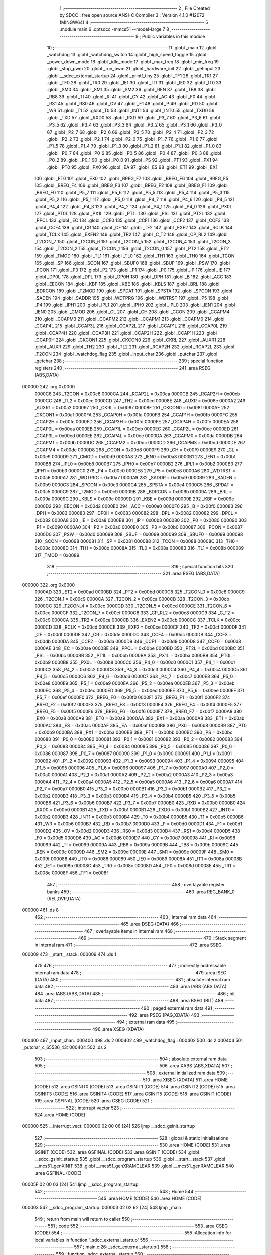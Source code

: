                                       1 ;--------------------------------------------------------
                                      2 ; File Created by SDCC : free open source ANSI-C Compiler
                                      3 ; Version 4.1.0 #12072 (MINGW64)
                                      4 ;--------------------------------------------------------
                                      5 	.module main
                                      6 	.optsdcc -mmcs51 --model-large
                                      7 	
                                      8 ;--------------------------------------------------------
                                      9 ; Public variables in this module
                                     10 ;--------------------------------------------------------
                                     11 	.globl _main
                                     12 	.globl _watchdog
                                     13 	.globl _watchdog_switch
                                     14 	.globl _high_speed_toggle
                                     15 	.globl _power_down_mode
                                     16 	.globl _idle_mode
                                     17 	.globl _max_freq
                                     18 	.globl _min_freq
                                     19 	.globl _stop_pwm
                                     20 	.globl _run_pwm
                                     21 	.globl _hardware_init
                                     22 	.globl _getinput
                                     23 	.globl __sdcc_external_startup
                                     24 	.globl _printf_tiny
                                     25 	.globl _TF1
                                     26 	.globl _TR1
                                     27 	.globl _TF0
                                     28 	.globl _TR0
                                     29 	.globl _IE1
                                     30 	.globl _IT1
                                     31 	.globl _IE0
                                     32 	.globl _IT0
                                     33 	.globl _SM0
                                     34 	.globl _SM1
                                     35 	.globl _SM2
                                     36 	.globl _REN
                                     37 	.globl _TB8
                                     38 	.globl _RB8
                                     39 	.globl _TI
                                     40 	.globl _RI
                                     41 	.globl _CY
                                     42 	.globl _AC
                                     43 	.globl _F0
                                     44 	.globl _RS1
                                     45 	.globl _RS0
                                     46 	.globl _OV
                                     47 	.globl _F1
                                     48 	.globl _P
                                     49 	.globl _RD
                                     50 	.globl _WR
                                     51 	.globl _T1
                                     52 	.globl _T0
                                     53 	.globl _INT1
                                     54 	.globl _INT0
                                     55 	.globl _TXD0
                                     56 	.globl _TXD
                                     57 	.globl _RXD0
                                     58 	.globl _RXD
                                     59 	.globl _P3_7
                                     60 	.globl _P3_6
                                     61 	.globl _P3_5
                                     62 	.globl _P3_4
                                     63 	.globl _P3_3
                                     64 	.globl _P3_2
                                     65 	.globl _P3_1
                                     66 	.globl _P3_0
                                     67 	.globl _P2_7
                                     68 	.globl _P2_6
                                     69 	.globl _P2_5
                                     70 	.globl _P2_4
                                     71 	.globl _P2_3
                                     72 	.globl _P2_2
                                     73 	.globl _P2_1
                                     74 	.globl _P2_0
                                     75 	.globl _P1_7
                                     76 	.globl _P1_6
                                     77 	.globl _P1_5
                                     78 	.globl _P1_4
                                     79 	.globl _P1_3
                                     80 	.globl _P1_2
                                     81 	.globl _P1_1
                                     82 	.globl _P1_0
                                     83 	.globl _P0_7
                                     84 	.globl _P0_6
                                     85 	.globl _P0_5
                                     86 	.globl _P0_4
                                     87 	.globl _P0_3
                                     88 	.globl _P0_2
                                     89 	.globl _P0_1
                                     90 	.globl _P0_0
                                     91 	.globl _PS
                                     92 	.globl _PT1
                                     93 	.globl _PX1
                                     94 	.globl _PT0
                                     95 	.globl _PX0
                                     96 	.globl _EA
                                     97 	.globl _ES
                                     98 	.globl _ET1
                                     99 	.globl _EX1
                                    100 	.globl _ET0
                                    101 	.globl _EX0
                                    102 	.globl _BREG_F7
                                    103 	.globl _BREG_F6
                                    104 	.globl _BREG_F5
                                    105 	.globl _BREG_F4
                                    106 	.globl _BREG_F3
                                    107 	.globl _BREG_F2
                                    108 	.globl _BREG_F1
                                    109 	.globl _BREG_F0
                                    110 	.globl _P5_7
                                    111 	.globl _P5_6
                                    112 	.globl _P5_5
                                    113 	.globl _P5_4
                                    114 	.globl _P5_3
                                    115 	.globl _P5_2
                                    116 	.globl _P5_1
                                    117 	.globl _P5_0
                                    118 	.globl _P4_7
                                    119 	.globl _P4_6
                                    120 	.globl _P4_5
                                    121 	.globl _P4_4
                                    122 	.globl _P4_3
                                    123 	.globl _P4_2
                                    124 	.globl _P4_1
                                    125 	.globl _P4_0
                                    126 	.globl _PX0L
                                    127 	.globl _PT0L
                                    128 	.globl _PX1L
                                    129 	.globl _PT1L
                                    130 	.globl _PSL
                                    131 	.globl _PT2L
                                    132 	.globl _PPCL
                                    133 	.globl _EC
                                    134 	.globl _CCF0
                                    135 	.globl _CCF1
                                    136 	.globl _CCF2
                                    137 	.globl _CCF3
                                    138 	.globl _CCF4
                                    139 	.globl _CR
                                    140 	.globl _CF
                                    141 	.globl _TF2
                                    142 	.globl _EXF2
                                    143 	.globl _RCLK
                                    144 	.globl _TCLK
                                    145 	.globl _EXEN2
                                    146 	.globl _TR2
                                    147 	.globl _C_T2
                                    148 	.globl _CP_RL2
                                    149 	.globl _T2CON_7
                                    150 	.globl _T2CON_6
                                    151 	.globl _T2CON_5
                                    152 	.globl _T2CON_4
                                    153 	.globl _T2CON_3
                                    154 	.globl _T2CON_2
                                    155 	.globl _T2CON_1
                                    156 	.globl _T2CON_0
                                    157 	.globl _PT2
                                    158 	.globl _ET2
                                    159 	.globl _TMOD
                                    160 	.globl _TL1
                                    161 	.globl _TL0
                                    162 	.globl _TH1
                                    163 	.globl _TH0
                                    164 	.globl _TCON
                                    165 	.globl _SP
                                    166 	.globl _SCON
                                    167 	.globl _SBUF0
                                    168 	.globl _SBUF
                                    169 	.globl _PSW
                                    170 	.globl _PCON
                                    171 	.globl _P3
                                    172 	.globl _P2
                                    173 	.globl _P1
                                    174 	.globl _P0
                                    175 	.globl _IP
                                    176 	.globl _IE
                                    177 	.globl _DP0L
                                    178 	.globl _DPL
                                    179 	.globl _DP0H
                                    180 	.globl _DPH
                                    181 	.globl _B
                                    182 	.globl _ACC
                                    183 	.globl _EECON
                                    184 	.globl _KBF
                                    185 	.globl _KBE
                                    186 	.globl _KBLS
                                    187 	.globl _BRL
                                    188 	.globl _BDRCON
                                    189 	.globl _T2MOD
                                    190 	.globl _SPDAT
                                    191 	.globl _SPSTA
                                    192 	.globl _SPCON
                                    193 	.globl _SADEN
                                    194 	.globl _SADDR
                                    195 	.globl _WDTPRG
                                    196 	.globl _WDTRST
                                    197 	.globl _P5
                                    198 	.globl _P4
                                    199 	.globl _IPH1
                                    200 	.globl _IPL1
                                    201 	.globl _IPH0
                                    202 	.globl _IPL0
                                    203 	.globl _IEN1
                                    204 	.globl _IEN0
                                    205 	.globl _CMOD
                                    206 	.globl _CL
                                    207 	.globl _CH
                                    208 	.globl _CCON
                                    209 	.globl _CCAPM4
                                    210 	.globl _CCAPM3
                                    211 	.globl _CCAPM2
                                    212 	.globl _CCAPM1
                                    213 	.globl _CCAPM0
                                    214 	.globl _CCAP4L
                                    215 	.globl _CCAP3L
                                    216 	.globl _CCAP2L
                                    217 	.globl _CCAP1L
                                    218 	.globl _CCAP0L
                                    219 	.globl _CCAP4H
                                    220 	.globl _CCAP3H
                                    221 	.globl _CCAP2H
                                    222 	.globl _CCAP1H
                                    223 	.globl _CCAP0H
                                    224 	.globl _CKCON1
                                    225 	.globl _CKCON0
                                    226 	.globl _CKRL
                                    227 	.globl _AUXR1
                                    228 	.globl _AUXR
                                    229 	.globl _TH2
                                    230 	.globl _TL2
                                    231 	.globl _RCAP2H
                                    232 	.globl _RCAP2L
                                    233 	.globl _T2CON
                                    234 	.globl _watchdog_flag
                                    235 	.globl _input_char
                                    236 	.globl _putchar
                                    237 	.globl _getchar
                                    238 ;--------------------------------------------------------
                                    239 ; special function registers
                                    240 ;--------------------------------------------------------
                                    241 	.area RSEG    (ABS,DATA)
      000000                        242 	.org 0x0000
                           0000C8   243 _T2CON	=	0x00c8
                           0000CA   244 _RCAP2L	=	0x00ca
                           0000CB   245 _RCAP2H	=	0x00cb
                           0000CC   246 _TL2	=	0x00cc
                           0000CD   247 _TH2	=	0x00cd
                           00008E   248 _AUXR	=	0x008e
                           0000A2   249 _AUXR1	=	0x00a2
                           000097   250 _CKRL	=	0x0097
                           00008F   251 _CKCON0	=	0x008f
                           0000AF   252 _CKCON1	=	0x00af
                           0000FA   253 _CCAP0H	=	0x00fa
                           0000FB   254 _CCAP1H	=	0x00fb
                           0000FC   255 _CCAP2H	=	0x00fc
                           0000FD   256 _CCAP3H	=	0x00fd
                           0000FE   257 _CCAP4H	=	0x00fe
                           0000EA   258 _CCAP0L	=	0x00ea
                           0000EB   259 _CCAP1L	=	0x00eb
                           0000EC   260 _CCAP2L	=	0x00ec
                           0000ED   261 _CCAP3L	=	0x00ed
                           0000EE   262 _CCAP4L	=	0x00ee
                           0000DA   263 _CCAPM0	=	0x00da
                           0000DB   264 _CCAPM1	=	0x00db
                           0000DC   265 _CCAPM2	=	0x00dc
                           0000DD   266 _CCAPM3	=	0x00dd
                           0000DE   267 _CCAPM4	=	0x00de
                           0000D8   268 _CCON	=	0x00d8
                           0000F9   269 _CH	=	0x00f9
                           0000E9   270 _CL	=	0x00e9
                           0000D9   271 _CMOD	=	0x00d9
                           0000A8   272 _IEN0	=	0x00a8
                           0000B1   273 _IEN1	=	0x00b1
                           0000B8   274 _IPL0	=	0x00b8
                           0000B7   275 _IPH0	=	0x00b7
                           0000B2   276 _IPL1	=	0x00b2
                           0000B3   277 _IPH1	=	0x00b3
                           0000C0   278 _P4	=	0x00c0
                           0000E8   279 _P5	=	0x00e8
                           0000A6   280 _WDTRST	=	0x00a6
                           0000A7   281 _WDTPRG	=	0x00a7
                           0000A9   282 _SADDR	=	0x00a9
                           0000B9   283 _SADEN	=	0x00b9
                           0000C3   284 _SPCON	=	0x00c3
                           0000C4   285 _SPSTA	=	0x00c4
                           0000C5   286 _SPDAT	=	0x00c5
                           0000C9   287 _T2MOD	=	0x00c9
                           00009B   288 _BDRCON	=	0x009b
                           00009A   289 _BRL	=	0x009a
                           00009C   290 _KBLS	=	0x009c
                           00009D   291 _KBE	=	0x009d
                           00009E   292 _KBF	=	0x009e
                           0000D2   293 _EECON	=	0x00d2
                           0000E0   294 _ACC	=	0x00e0
                           0000F0   295 _B	=	0x00f0
                           000083   296 _DPH	=	0x0083
                           000083   297 _DP0H	=	0x0083
                           000082   298 _DPL	=	0x0082
                           000082   299 _DP0L	=	0x0082
                           0000A8   300 _IE	=	0x00a8
                           0000B8   301 _IP	=	0x00b8
                           000080   302 _P0	=	0x0080
                           000090   303 _P1	=	0x0090
                           0000A0   304 _P2	=	0x00a0
                           0000B0   305 _P3	=	0x00b0
                           000087   306 _PCON	=	0x0087
                           0000D0   307 _PSW	=	0x00d0
                           000099   308 _SBUF	=	0x0099
                           000099   309 _SBUF0	=	0x0099
                           000098   310 _SCON	=	0x0098
                           000081   311 _SP	=	0x0081
                           000088   312 _TCON	=	0x0088
                           00008C   313 _TH0	=	0x008c
                           00008D   314 _TH1	=	0x008d
                           00008A   315 _TL0	=	0x008a
                           00008B   316 _TL1	=	0x008b
                           000089   317 _TMOD	=	0x0089
                                    318 ;--------------------------------------------------------
                                    319 ; special function bits
                                    320 ;--------------------------------------------------------
                                    321 	.area RSEG    (ABS,DATA)
      000000                        322 	.org 0x0000
                           0000AD   323 _ET2	=	0x00ad
                           0000BD   324 _PT2	=	0x00bd
                           0000C8   325 _T2CON_0	=	0x00c8
                           0000C9   326 _T2CON_1	=	0x00c9
                           0000CA   327 _T2CON_2	=	0x00ca
                           0000CB   328 _T2CON_3	=	0x00cb
                           0000CC   329 _T2CON_4	=	0x00cc
                           0000CD   330 _T2CON_5	=	0x00cd
                           0000CE   331 _T2CON_6	=	0x00ce
                           0000CF   332 _T2CON_7	=	0x00cf
                           0000C8   333 _CP_RL2	=	0x00c8
                           0000C9   334 _C_T2	=	0x00c9
                           0000CA   335 _TR2	=	0x00ca
                           0000CB   336 _EXEN2	=	0x00cb
                           0000CC   337 _TCLK	=	0x00cc
                           0000CD   338 _RCLK	=	0x00cd
                           0000CE   339 _EXF2	=	0x00ce
                           0000CF   340 _TF2	=	0x00cf
                           0000DF   341 _CF	=	0x00df
                           0000DE   342 _CR	=	0x00de
                           0000DC   343 _CCF4	=	0x00dc
                           0000DB   344 _CCF3	=	0x00db
                           0000DA   345 _CCF2	=	0x00da
                           0000D9   346 _CCF1	=	0x00d9
                           0000D8   347 _CCF0	=	0x00d8
                           0000AE   348 _EC	=	0x00ae
                           0000BE   349 _PPCL	=	0x00be
                           0000BD   350 _PT2L	=	0x00bd
                           0000BC   351 _PSL	=	0x00bc
                           0000BB   352 _PT1L	=	0x00bb
                           0000BA   353 _PX1L	=	0x00ba
                           0000B9   354 _PT0L	=	0x00b9
                           0000B8   355 _PX0L	=	0x00b8
                           0000C0   356 _P4_0	=	0x00c0
                           0000C1   357 _P4_1	=	0x00c1
                           0000C2   358 _P4_2	=	0x00c2
                           0000C3   359 _P4_3	=	0x00c3
                           0000C4   360 _P4_4	=	0x00c4
                           0000C5   361 _P4_5	=	0x00c5
                           0000C6   362 _P4_6	=	0x00c6
                           0000C7   363 _P4_7	=	0x00c7
                           0000E8   364 _P5_0	=	0x00e8
                           0000E9   365 _P5_1	=	0x00e9
                           0000EA   366 _P5_2	=	0x00ea
                           0000EB   367 _P5_3	=	0x00eb
                           0000EC   368 _P5_4	=	0x00ec
                           0000ED   369 _P5_5	=	0x00ed
                           0000EE   370 _P5_6	=	0x00ee
                           0000EF   371 _P5_7	=	0x00ef
                           0000F0   372 _BREG_F0	=	0x00f0
                           0000F1   373 _BREG_F1	=	0x00f1
                           0000F2   374 _BREG_F2	=	0x00f2
                           0000F3   375 _BREG_F3	=	0x00f3
                           0000F4   376 _BREG_F4	=	0x00f4
                           0000F5   377 _BREG_F5	=	0x00f5
                           0000F6   378 _BREG_F6	=	0x00f6
                           0000F7   379 _BREG_F7	=	0x00f7
                           0000A8   380 _EX0	=	0x00a8
                           0000A9   381 _ET0	=	0x00a9
                           0000AA   382 _EX1	=	0x00aa
                           0000AB   383 _ET1	=	0x00ab
                           0000AC   384 _ES	=	0x00ac
                           0000AF   385 _EA	=	0x00af
                           0000B8   386 _PX0	=	0x00b8
                           0000B9   387 _PT0	=	0x00b9
                           0000BA   388 _PX1	=	0x00ba
                           0000BB   389 _PT1	=	0x00bb
                           0000BC   390 _PS	=	0x00bc
                           000080   391 _P0_0	=	0x0080
                           000081   392 _P0_1	=	0x0081
                           000082   393 _P0_2	=	0x0082
                           000083   394 _P0_3	=	0x0083
                           000084   395 _P0_4	=	0x0084
                           000085   396 _P0_5	=	0x0085
                           000086   397 _P0_6	=	0x0086
                           000087   398 _P0_7	=	0x0087
                           000090   399 _P1_0	=	0x0090
                           000091   400 _P1_1	=	0x0091
                           000092   401 _P1_2	=	0x0092
                           000093   402 _P1_3	=	0x0093
                           000094   403 _P1_4	=	0x0094
                           000095   404 _P1_5	=	0x0095
                           000096   405 _P1_6	=	0x0096
                           000097   406 _P1_7	=	0x0097
                           0000A0   407 _P2_0	=	0x00a0
                           0000A1   408 _P2_1	=	0x00a1
                           0000A2   409 _P2_2	=	0x00a2
                           0000A3   410 _P2_3	=	0x00a3
                           0000A4   411 _P2_4	=	0x00a4
                           0000A5   412 _P2_5	=	0x00a5
                           0000A6   413 _P2_6	=	0x00a6
                           0000A7   414 _P2_7	=	0x00a7
                           0000B0   415 _P3_0	=	0x00b0
                           0000B1   416 _P3_1	=	0x00b1
                           0000B2   417 _P3_2	=	0x00b2
                           0000B3   418 _P3_3	=	0x00b3
                           0000B4   419 _P3_4	=	0x00b4
                           0000B5   420 _P3_5	=	0x00b5
                           0000B6   421 _P3_6	=	0x00b6
                           0000B7   422 _P3_7	=	0x00b7
                           0000B0   423 _RXD	=	0x00b0
                           0000B0   424 _RXD0	=	0x00b0
                           0000B1   425 _TXD	=	0x00b1
                           0000B1   426 _TXD0	=	0x00b1
                           0000B2   427 _INT0	=	0x00b2
                           0000B3   428 _INT1	=	0x00b3
                           0000B4   429 _T0	=	0x00b4
                           0000B5   430 _T1	=	0x00b5
                           0000B6   431 _WR	=	0x00b6
                           0000B7   432 _RD	=	0x00b7
                           0000D0   433 _P	=	0x00d0
                           0000D1   434 _F1	=	0x00d1
                           0000D2   435 _OV	=	0x00d2
                           0000D3   436 _RS0	=	0x00d3
                           0000D4   437 _RS1	=	0x00d4
                           0000D5   438 _F0	=	0x00d5
                           0000D6   439 _AC	=	0x00d6
                           0000D7   440 _CY	=	0x00d7
                           000098   441 _RI	=	0x0098
                           000099   442 _TI	=	0x0099
                           00009A   443 _RB8	=	0x009a
                           00009B   444 _TB8	=	0x009b
                           00009C   445 _REN	=	0x009c
                           00009D   446 _SM2	=	0x009d
                           00009E   447 _SM1	=	0x009e
                           00009F   448 _SM0	=	0x009f
                           000088   449 _IT0	=	0x0088
                           000089   450 _IE0	=	0x0089
                           00008A   451 _IT1	=	0x008a
                           00008B   452 _IE1	=	0x008b
                           00008C   453 _TR0	=	0x008c
                           00008D   454 _TF0	=	0x008d
                           00008E   455 _TR1	=	0x008e
                           00008F   456 _TF1	=	0x008f
                                    457 ;--------------------------------------------------------
                                    458 ; overlayable register banks
                                    459 ;--------------------------------------------------------
                                    460 	.area REG_BANK_0	(REL,OVR,DATA)
      000000                        461 	.ds 8
                                    462 ;--------------------------------------------------------
                                    463 ; internal ram data
                                    464 ;--------------------------------------------------------
                                    465 	.area DSEG    (DATA)
                                    466 ;--------------------------------------------------------
                                    467 ; overlayable items in internal ram 
                                    468 ;--------------------------------------------------------
                                    469 ;--------------------------------------------------------
                                    470 ; Stack segment in internal ram 
                                    471 ;--------------------------------------------------------
                                    472 	.area	SSEG
      000009                        473 __start__stack:
      000009                        474 	.ds	1
                                    475 
                                    476 ;--------------------------------------------------------
                                    477 ; indirectly addressable internal ram data
                                    478 ;--------------------------------------------------------
                                    479 	.area ISEG    (DATA)
                                    480 ;--------------------------------------------------------
                                    481 ; absolute internal ram data
                                    482 ;--------------------------------------------------------
                                    483 	.area IABS    (ABS,DATA)
                                    484 	.area IABS    (ABS,DATA)
                                    485 ;--------------------------------------------------------
                                    486 ; bit data
                                    487 ;--------------------------------------------------------
                                    488 	.area BSEG    (BIT)
                                    489 ;--------------------------------------------------------
                                    490 ; paged external ram data
                                    491 ;--------------------------------------------------------
                                    492 	.area PSEG    (PAG,XDATA)
                                    493 ;--------------------------------------------------------
                                    494 ; external ram data
                                    495 ;--------------------------------------------------------
                                    496 	.area XSEG    (XDATA)
      000400                        497 _input_char::
      000400                        498 	.ds 2
      000402                        499 _watchdog_flag::
      000402                        500 	.ds 2
      000404                        501 _putchar_c_65536_43:
      000404                        502 	.ds 2
                                    503 ;--------------------------------------------------------
                                    504 ; absolute external ram data
                                    505 ;--------------------------------------------------------
                                    506 	.area XABS    (ABS,XDATA)
                                    507 ;--------------------------------------------------------
                                    508 ; external initialized ram data
                                    509 ;--------------------------------------------------------
                                    510 	.area XISEG   (XDATA)
                                    511 	.area HOME    (CODE)
                                    512 	.area GSINIT0 (CODE)
                                    513 	.area GSINIT1 (CODE)
                                    514 	.area GSINIT2 (CODE)
                                    515 	.area GSINIT3 (CODE)
                                    516 	.area GSINIT4 (CODE)
                                    517 	.area GSINIT5 (CODE)
                                    518 	.area GSINIT  (CODE)
                                    519 	.area GSFINAL (CODE)
                                    520 	.area CSEG    (CODE)
                                    521 ;--------------------------------------------------------
                                    522 ; interrupt vector 
                                    523 ;--------------------------------------------------------
                                    524 	.area HOME    (CODE)
      000000                        525 __interrupt_vect:
      000000 02 00 06         [24]  526 	ljmp	__sdcc_gsinit_startup
                                    527 ;--------------------------------------------------------
                                    528 ; global & static initialisations
                                    529 ;--------------------------------------------------------
                                    530 	.area HOME    (CODE)
                                    531 	.area GSINIT  (CODE)
                                    532 	.area GSFINAL (CODE)
                                    533 	.area GSINIT  (CODE)
                                    534 	.globl __sdcc_gsinit_startup
                                    535 	.globl __sdcc_program_startup
                                    536 	.globl __start__stack
                                    537 	.globl __mcs51_genXINIT
                                    538 	.globl __mcs51_genXRAMCLEAR
                                    539 	.globl __mcs51_genRAMCLEAR
                                    540 	.area GSFINAL (CODE)
      00005F 02 00 03         [24]  541 	ljmp	__sdcc_program_startup
                                    542 ;--------------------------------------------------------
                                    543 ; Home
                                    544 ;--------------------------------------------------------
                                    545 	.area HOME    (CODE)
                                    546 	.area HOME    (CODE)
      000003                        547 __sdcc_program_startup:
      000003 02 02 62         [24]  548 	ljmp	_main
                                    549 ;	return from main will return to caller
                                    550 ;--------------------------------------------------------
                                    551 ; code
                                    552 ;--------------------------------------------------------
                                    553 	.area CSEG    (CODE)
                                    554 ;------------------------------------------------------------
                                    555 ;Allocation info for local variables in function '_sdcc_external_startup'
                                    556 ;------------------------------------------------------------
                                    557 ;	main.c:26: _sdcc_external_startup()
                                    558 ;	-----------------------------------------
                                    559 ;	 function _sdcc_external_startup
                                    560 ;	-----------------------------------------
      000062                        561 __sdcc_external_startup:
                           000007   562 	ar7 = 0x07
                           000006   563 	ar6 = 0x06
                           000005   564 	ar5 = 0x05
                           000004   565 	ar4 = 0x04
                           000003   566 	ar3 = 0x03
                           000002   567 	ar2 = 0x02
                           000001   568 	ar1 = 0x01
                           000000   569 	ar0 = 0x00
                                    570 ;	main.c:28: AUXR |= 0x0C;
      000062 43 8E 0C         [24]  571 	orl	_AUXR,#0x0c
                                    572 ;	main.c:29: return 0;
      000065 90 00 00         [24]  573 	mov	dptr,#0x0000
                                    574 ;	main.c:30: }
      000068 22               [24]  575 	ret
                                    576 ;------------------------------------------------------------
                                    577 ;Allocation info for local variables in function 'putchar'
                                    578 ;------------------------------------------------------------
                                    579 ;c                         Allocated with name '_putchar_c_65536_43'
                                    580 ;------------------------------------------------------------
                                    581 ;	main.c:34: int putchar (int c)
                                    582 ;	-----------------------------------------
                                    583 ;	 function putchar
                                    584 ;	-----------------------------------------
      000069                        585 _putchar:
      000069 AF 83            [24]  586 	mov	r7,dph
      00006B E5 82            [12]  587 	mov	a,dpl
      00006D 90 04 04         [24]  588 	mov	dptr,#_putchar_c_65536_43
      000070 F0               [24]  589 	movx	@dptr,a
      000071 EF               [12]  590 	mov	a,r7
      000072 A3               [24]  591 	inc	dptr
      000073 F0               [24]  592 	movx	@dptr,a
                                    593 ;	main.c:38: while (!TI);
      000074                        594 00101$:
      000074 30 99 FD         [24]  595 	jnb	_TI,00101$
                                    596 ;	main.c:39: SBUF = c;           // load serial port with transmit value
      000077 90 04 04         [24]  597 	mov	dptr,#_putchar_c_65536_43
      00007A E0               [24]  598 	movx	a,@dptr
      00007B FE               [12]  599 	mov	r6,a
      00007C A3               [24]  600 	inc	dptr
      00007D E0               [24]  601 	movx	a,@dptr
      00007E FF               [12]  602 	mov	r7,a
      00007F 8E 99            [24]  603 	mov	_SBUF,r6
                                    604 ;	main.c:40: TI = 0;             // clear TI flag
                                    605 ;	assignBit
      000081 C2 99            [12]  606 	clr	_TI
                                    607 ;	main.c:42: return c;
      000083 8E 82            [24]  608 	mov	dpl,r6
      000085 8F 83            [24]  609 	mov	dph,r7
                                    610 ;	main.c:43: }
      000087 22               [24]  611 	ret
                                    612 ;------------------------------------------------------------
                                    613 ;Allocation info for local variables in function 'getchar'
                                    614 ;------------------------------------------------------------
                                    615 ;	main.c:48: int getchar (void)
                                    616 ;	-----------------------------------------
                                    617 ;	 function getchar
                                    618 ;	-----------------------------------------
      000088                        619 _getchar:
                                    620 ;	main.c:52: while (!RI);
      000088                        621 00101$:
                                    622 ;	main.c:53: RI = 0;                         // clear RI flag
                                    623 ;	assignBit
      000088 10 98 02         [24]  624 	jbc	_RI,00114$
      00008B 80 FB            [24]  625 	sjmp	00101$
      00008D                        626 00114$:
                                    627 ;	main.c:54: return SBUF;                    // return character from SBUF
      00008D AE 99            [24]  628 	mov	r6,_SBUF
      00008F 7F 00            [12]  629 	mov	r7,#0x00
      000091 8E 82            [24]  630 	mov	dpl,r6
      000093 8F 83            [24]  631 	mov	dph,r7
                                    632 ;	main.c:55: }
      000095 22               [24]  633 	ret
                                    634 ;------------------------------------------------------------
                                    635 ;Allocation info for local variables in function 'getinput'
                                    636 ;------------------------------------------------------------
                                    637 ;a                         Allocated with name '_getinput_a_65536_47'
                                    638 ;number                    Allocated with name '_getinput_number_65536_47'
                                    639 ;e                         Allocated with name '_getinput_e_65537_48'
                                    640 ;------------------------------------------------------------
                                    641 ;	main.c:56: unsigned int getinput()
                                    642 ;	-----------------------------------------
                                    643 ;	 function getinput
                                    644 ;	-----------------------------------------
      000096                        645 _getinput:
                                    646 ;	main.c:61: again:  printf_tiny("Enter a value btw 1 and 6 \r\n");
      000096                        647 00101$:
      000096 74 97            [12]  648 	mov	a,#___str_0
      000098 C0 E0            [24]  649 	push	acc
      00009A 74 04            [12]  650 	mov	a,#(___str_0 >> 8)
      00009C C0 E0            [24]  651 	push	acc
      00009E 12 03 72         [24]  652 	lcall	_printf_tiny
      0000A1 15 81            [12]  653 	dec	sp
      0000A3 15 81            [12]  654 	dec	sp
                                    655 ;	main.c:63: a = getchar(); // get first digit
      0000A5 12 00 88         [24]  656 	lcall	_getchar
      0000A8 E5 82            [12]  657 	mov	a,dpl
      0000AA 85 83 F0         [24]  658 	mov	b,dph
                                    659 ;	main.c:64: int e=a-'0';
      0000AD 24 D0            [12]  660 	add	a,#0xd0
      0000AF FE               [12]  661 	mov	r6,a
      0000B0 E5 F0            [12]  662 	mov	a,b
      0000B2 34 FF            [12]  663 	addc	a,#0xff
      0000B4 FF               [12]  664 	mov	r7,a
                                    665 ;	main.c:65: printf_tiny("a= %d\r\n", e);
      0000B5 C0 07            [24]  666 	push	ar7
      0000B7 C0 06            [24]  667 	push	ar6
      0000B9 C0 06            [24]  668 	push	ar6
      0000BB C0 07            [24]  669 	push	ar7
      0000BD 74 B4            [12]  670 	mov	a,#___str_1
      0000BF C0 E0            [24]  671 	push	acc
      0000C1 74 04            [12]  672 	mov	a,#(___str_1 >> 8)
      0000C3 C0 E0            [24]  673 	push	acc
      0000C5 12 03 72         [24]  674 	lcall	_printf_tiny
      0000C8 E5 81            [12]  675 	mov	a,sp
      0000CA 24 FC            [12]  676 	add	a,#0xfc
      0000CC F5 81            [12]  677 	mov	sp,a
      0000CE D0 06            [24]  678 	pop	ar6
      0000D0 D0 07            [24]  679 	pop	ar7
                                    680 ;	main.c:70: printf_tiny("number = %d\n\r", number);
      0000D2 C0 07            [24]  681 	push	ar7
      0000D4 C0 06            [24]  682 	push	ar6
      0000D6 C0 06            [24]  683 	push	ar6
      0000D8 C0 07            [24]  684 	push	ar7
      0000DA 74 BC            [12]  685 	mov	a,#___str_2
      0000DC C0 E0            [24]  686 	push	acc
      0000DE 74 04            [12]  687 	mov	a,#(___str_2 >> 8)
      0000E0 C0 E0            [24]  688 	push	acc
      0000E2 12 03 72         [24]  689 	lcall	_printf_tiny
      0000E5 E5 81            [12]  690 	mov	a,sp
      0000E7 24 FC            [12]  691 	add	a,#0xfc
      0000E9 F5 81            [12]  692 	mov	sp,a
      0000EB D0 06            [24]  693 	pop	ar6
      0000ED D0 07            [24]  694 	pop	ar7
                                    695 ;	main.c:71: if((number>=1) &&(number<=8)) // value of digit >48 and less then 4800
      0000EF C3               [12]  696 	clr	c
      0000F0 EE               [12]  697 	mov	a,r6
      0000F1 94 01            [12]  698 	subb	a,#0x01
      0000F3 EF               [12]  699 	mov	a,r7
      0000F4 94 00            [12]  700 	subb	a,#0x00
      0000F6 40 40            [24]  701 	jc	00103$
      0000F8 74 08            [12]  702 	mov	a,#0x08
      0000FA 9E               [12]  703 	subb	a,r6
      0000FB E4               [12]  704 	clr	a
      0000FC 9F               [12]  705 	subb	a,r7
      0000FD 40 39            [24]  706 	jc	00103$
                                    707 ;	main.c:73: printf_tiny("valid input\r\n");
      0000FF C0 07            [24]  708 	push	ar7
      000101 C0 06            [24]  709 	push	ar6
      000103 74 CA            [12]  710 	mov	a,#___str_3
      000105 C0 E0            [24]  711 	push	acc
      000107 74 04            [12]  712 	mov	a,#(___str_3 >> 8)
      000109 C0 E0            [24]  713 	push	acc
      00010B 12 03 72         [24]  714 	lcall	_printf_tiny
      00010E 15 81            [12]  715 	dec	sp
      000110 15 81            [12]  716 	dec	sp
      000112 D0 06            [24]  717 	pop	ar6
      000114 D0 07            [24]  718 	pop	ar7
                                    719 ;	main.c:74: printf_tiny("num= %d", number);
      000116 C0 07            [24]  720 	push	ar7
      000118 C0 06            [24]  721 	push	ar6
      00011A C0 06            [24]  722 	push	ar6
      00011C C0 07            [24]  723 	push	ar7
      00011E 74 D8            [12]  724 	mov	a,#___str_4
      000120 C0 E0            [24]  725 	push	acc
      000122 74 04            [12]  726 	mov	a,#(___str_4 >> 8)
      000124 C0 E0            [24]  727 	push	acc
      000126 12 03 72         [24]  728 	lcall	_printf_tiny
      000129 E5 81            [12]  729 	mov	a,sp
      00012B 24 FC            [12]  730 	add	a,#0xfc
      00012D F5 81            [12]  731 	mov	sp,a
      00012F D0 06            [24]  732 	pop	ar6
      000131 D0 07            [24]  733 	pop	ar7
                                    734 ;	main.c:75: return number;
      000133 8E 82            [24]  735 	mov	dpl,r6
      000135 8F 83            [24]  736 	mov	dph,r7
      000137 22               [24]  737 	ret
      000138                        738 00103$:
                                    739 ;	main.c:79: printf_tiny("not a valid input\r\n");
      000138 74 E0            [12]  740 	mov	a,#___str_5
      00013A C0 E0            [24]  741 	push	acc
      00013C 74 04            [12]  742 	mov	a,#(___str_5 >> 8)
      00013E C0 E0            [24]  743 	push	acc
      000140 12 03 72         [24]  744 	lcall	_printf_tiny
      000143 15 81            [12]  745 	dec	sp
      000145 15 81            [12]  746 	dec	sp
                                    747 ;	main.c:80: goto again;
                                    748 ;	main.c:83: }
      000147 02 00 96         [24]  749 	ljmp	00101$
                                    750 ;------------------------------------------------------------
                                    751 ;Allocation info for local variables in function 'hardware_init'
                                    752 ;------------------------------------------------------------
                                    753 ;	main.c:87: void hardware_init()
                                    754 ;	-----------------------------------------
                                    755 ;	 function hardware_init
                                    756 ;	-----------------------------------------
      00014A                        757 _hardware_init:
                                    758 ;	main.c:89: CKCON0 = 0x1F;
      00014A 75 8F 1F         [24]  759 	mov	_CKCON0,#0x1f
                                    760 ;	main.c:90: IEN0 |= 0x80;
      00014D 43 A8 80         [24]  761 	orl	_IEN0,#0x80
                                    762 ;	main.c:91: TMOD |= 0x20;
      000150 43 89 20         [24]  763 	orl	_TMOD,#0x20
                                    764 ;	main.c:92: SCON |= 0x50;
      000153 43 98 50         [24]  765 	orl	_SCON,#0x50
                                    766 ;	main.c:93: TCON |= 0x40;
      000156 43 88 40         [24]  767 	orl	_TCON,#0x40
                                    768 ;	main.c:94: TH1 = 0xFD;
      000159 75 8D FD         [24]  769 	mov	_TH1,#0xfd
                                    770 ;	main.c:95: TI = 1;
                                    771 ;	assignBit
      00015C D2 99            [12]  772 	setb	_TI
                                    773 ;	main.c:96: }
      00015E 22               [24]  774 	ret
                                    775 ;------------------------------------------------------------
                                    776 ;Allocation info for local variables in function 'run_pwm'
                                    777 ;------------------------------------------------------------
                                    778 ;	main.c:101: void run_pwm()
                                    779 ;	-----------------------------------------
                                    780 ;	 function run_pwm
                                    781 ;	-----------------------------------------
      00015F                        782 _run_pwm:
                                    783 ;	main.c:103: printf_tiny("Running PWM\r\n");
      00015F 74 F4            [12]  784 	mov	a,#___str_6
      000161 C0 E0            [24]  785 	push	acc
      000163 74 04            [12]  786 	mov	a,#(___str_6 >> 8)
      000165 C0 E0            [24]  787 	push	acc
      000167 12 03 72         [24]  788 	lcall	_printf_tiny
      00016A 15 81            [12]  789 	dec	sp
      00016C 15 81            [12]  790 	dec	sp
                                    791 ;	main.c:104: CMOD = 0x02;
      00016E 75 D9 02         [24]  792 	mov	_CMOD,#0x02
                                    793 ;	main.c:105: CL = 0x00;
      000171 75 E9 00         [24]  794 	mov	_CL,#0x00
                                    795 ;	main.c:106: CH = 0x00;
      000174 75 F9 00         [24]  796 	mov	_CH,#0x00
                                    797 ;	main.c:107: CCAP0L = 0xbf;
      000177 75 EA BF         [24]  798 	mov	_CCAP0L,#0xbf
                                    799 ;	main.c:108: CCAP0H = 0xbf;
      00017A 75 FA BF         [24]  800 	mov	_CCAP0H,#0xbf
                                    801 ;	main.c:109: CCON = 0x40;
      00017D 75 D8 40         [24]  802 	mov	_CCON,#0x40
                                    803 ;	main.c:110: CCAPM0 = 0x42;
      000180 75 DA 42         [24]  804 	mov	_CCAPM0,#0x42
                                    805 ;	main.c:112: }
      000183 22               [24]  806 	ret
                                    807 ;------------------------------------------------------------
                                    808 ;Allocation info for local variables in function 'stop_pwm'
                                    809 ;------------------------------------------------------------
                                    810 ;	main.c:116: void stop_pwm(void)
                                    811 ;	-----------------------------------------
                                    812 ;	 function stop_pwm
                                    813 ;	-----------------------------------------
      000184                        814 _stop_pwm:
                                    815 ;	main.c:118: printf_tiny("Stopping the PWM\r\n");
      000184 74 02            [12]  816 	mov	a,#___str_7
      000186 C0 E0            [24]  817 	push	acc
      000188 74 05            [12]  818 	mov	a,#(___str_7 >> 8)
      00018A C0 E0            [24]  819 	push	acc
      00018C 12 03 72         [24]  820 	lcall	_printf_tiny
      00018F 15 81            [12]  821 	dec	sp
      000191 15 81            [12]  822 	dec	sp
                                    823 ;	main.c:119: CCAPM0 &= 0x00;
      000193 E5 DA            [12]  824 	mov	a,_CCAPM0
      000195 75 DA 00         [24]  825 	mov	_CCAPM0,#0x00
                                    826 ;	main.c:120: }
      000198 22               [24]  827 	ret
                                    828 ;------------------------------------------------------------
                                    829 ;Allocation info for local variables in function 'min_freq'
                                    830 ;------------------------------------------------------------
                                    831 ;	main.c:124: void min_freq()
                                    832 ;	-----------------------------------------
                                    833 ;	 function min_freq
                                    834 ;	-----------------------------------------
      000199                        835 _min_freq:
                                    836 ;	main.c:126: printf_tiny("going to minimum frequency\r\n");
      000199 74 15            [12]  837 	mov	a,#___str_8
      00019B C0 E0            [24]  838 	push	acc
      00019D 74 05            [12]  839 	mov	a,#(___str_8 >> 8)
      00019F C0 E0            [24]  840 	push	acc
      0001A1 12 03 72         [24]  841 	lcall	_printf_tiny
      0001A4 15 81            [12]  842 	dec	sp
      0001A6 15 81            [12]  843 	dec	sp
                                    844 ;	main.c:127: CKRL = 0x00;
      0001A8 75 97 00         [24]  845 	mov	_CKRL,#0x00
                                    846 ;	main.c:128: }
      0001AB 22               [24]  847 	ret
                                    848 ;------------------------------------------------------------
                                    849 ;Allocation info for local variables in function 'max_freq'
                                    850 ;------------------------------------------------------------
                                    851 ;	main.c:133: void max_freq()
                                    852 ;	-----------------------------------------
                                    853 ;	 function max_freq
                                    854 ;	-----------------------------------------
      0001AC                        855 _max_freq:
                                    856 ;	main.c:135: printf_tiny("going to maximum frequency\r\n");
      0001AC 74 32            [12]  857 	mov	a,#___str_9
      0001AE C0 E0            [24]  858 	push	acc
      0001B0 74 05            [12]  859 	mov	a,#(___str_9 >> 8)
      0001B2 C0 E0            [24]  860 	push	acc
      0001B4 12 03 72         [24]  861 	lcall	_printf_tiny
      0001B7 15 81            [12]  862 	dec	sp
      0001B9 15 81            [12]  863 	dec	sp
                                    864 ;	main.c:136: CKRL = 0xFF;
      0001BB 75 97 FF         [24]  865 	mov	_CKRL,#0xff
                                    866 ;	main.c:138: }
      0001BE 22               [24]  867 	ret
                                    868 ;------------------------------------------------------------
                                    869 ;Allocation info for local variables in function 'idle_mode'
                                    870 ;------------------------------------------------------------
                                    871 ;	main.c:142: void idle_mode()
                                    872 ;	-----------------------------------------
                                    873 ;	 function idle_mode
                                    874 ;	-----------------------------------------
      0001BF                        875 _idle_mode:
                                    876 ;	main.c:145: printf_tiny("going to idle mode\r\n");
      0001BF 74 4F            [12]  877 	mov	a,#___str_10
      0001C1 C0 E0            [24]  878 	push	acc
      0001C3 74 05            [12]  879 	mov	a,#(___str_10 >> 8)
      0001C5 C0 E0            [24]  880 	push	acc
      0001C7 12 03 72         [24]  881 	lcall	_printf_tiny
      0001CA 15 81            [12]  882 	dec	sp
      0001CC 15 81            [12]  883 	dec	sp
                                    884 ;	main.c:146: PCON = 0x01;
      0001CE 75 87 01         [24]  885 	mov	_PCON,#0x01
                                    886 ;	main.c:148: }
      0001D1 22               [24]  887 	ret
                                    888 ;------------------------------------------------------------
                                    889 ;Allocation info for local variables in function 'power_down_mode'
                                    890 ;------------------------------------------------------------
                                    891 ;	main.c:153: void power_down_mode()
                                    892 ;	-----------------------------------------
                                    893 ;	 function power_down_mode
                                    894 ;	-----------------------------------------
      0001D2                        895 _power_down_mode:
                                    896 ;	main.c:156: printf_tiny("going to power down mode\r\n");
      0001D2 74 64            [12]  897 	mov	a,#___str_11
      0001D4 C0 E0            [24]  898 	push	acc
      0001D6 74 05            [12]  899 	mov	a,#(___str_11 >> 8)
      0001D8 C0 E0            [24]  900 	push	acc
      0001DA 12 03 72         [24]  901 	lcall	_printf_tiny
      0001DD 15 81            [12]  902 	dec	sp
      0001DF 15 81            [12]  903 	dec	sp
                                    904 ;	main.c:157: PCON |= 0x02;
      0001E1 43 87 02         [24]  905 	orl	_PCON,#0x02
                                    906 ;	main.c:158: }
      0001E4 22               [24]  907 	ret
                                    908 ;------------------------------------------------------------
                                    909 ;Allocation info for local variables in function 'high_speed_toggle'
                                    910 ;------------------------------------------------------------
                                    911 ;	main.c:159: void high_speed_toggle(void)
                                    912 ;	-----------------------------------------
                                    913 ;	 function high_speed_toggle
                                    914 ;	-----------------------------------------
      0001E5                        915 _high_speed_toggle:
                                    916 ;	main.c:161: printf_tiny("high speed\r\n");
      0001E5 74 7F            [12]  917 	mov	a,#___str_12
      0001E7 C0 E0            [24]  918 	push	acc
      0001E9 74 05            [12]  919 	mov	a,#(___str_12 >> 8)
      0001EB C0 E0            [24]  920 	push	acc
      0001ED 12 03 72         [24]  921 	lcall	_printf_tiny
      0001F0 15 81            [12]  922 	dec	sp
      0001F2 15 81            [12]  923 	dec	sp
                                    924 ;	main.c:162: CMOD = 0x02;
      0001F4 75 D9 02         [24]  925 	mov	_CMOD,#0x02
                                    926 ;	main.c:163: CCAP0L = 0x00;
      0001F7 75 EA 00         [24]  927 	mov	_CCAP0L,#0x00
                                    928 ;	main.c:164: CCAP0H = 0x00;
      0001FA 75 FA 00         [24]  929 	mov	_CCAP0H,#0x00
                                    930 ;	main.c:165: CCON = 0x40;
      0001FD 75 D8 40         [24]  931 	mov	_CCON,#0x40
                                    932 ;	main.c:166: CCAPM0 = 0x4C;
      000200 75 DA 4C         [24]  933 	mov	_CCAPM0,#0x4c
                                    934 ;	main.c:167: }
      000203 22               [24]  935 	ret
                                    936 ;------------------------------------------------------------
                                    937 ;Allocation info for local variables in function 'watchdog_switch'
                                    938 ;------------------------------------------------------------
                                    939 ;	main.c:168: void watchdog_switch()
                                    940 ;	-----------------------------------------
                                    941 ;	 function watchdog_switch
                                    942 ;	-----------------------------------------
      000204                        943 _watchdog_switch:
                                    944 ;	main.c:170: if(watchdog_flag==0)
      000204 90 04 02         [24]  945 	mov	dptr,#_watchdog_flag
      000207 E0               [24]  946 	movx	a,@dptr
      000208 F5 F0            [12]  947 	mov	b,a
      00020A A3               [24]  948 	inc	dptr
      00020B E0               [24]  949 	movx	a,@dptr
      00020C 45 F0            [12]  950 	orl	a,b
      00020E 70 19            [24]  951 	jnz	00102$
                                    952 ;	main.c:172: printf_tiny("watchdog_on");
      000210 74 8C            [12]  953 	mov	a,#___str_13
      000212 C0 E0            [24]  954 	push	acc
      000214 74 05            [12]  955 	mov	a,#(___str_13 >> 8)
      000216 C0 E0            [24]  956 	push	acc
      000218 12 03 72         [24]  957 	lcall	_printf_tiny
      00021B 15 81            [12]  958 	dec	sp
      00021D 15 81            [12]  959 	dec	sp
                                    960 ;	main.c:173: watchdog_flag=1;
      00021F 90 04 02         [24]  961 	mov	dptr,#_watchdog_flag
      000222 74 01            [12]  962 	mov	a,#0x01
      000224 F0               [24]  963 	movx	@dptr,a
      000225 E4               [12]  964 	clr	a
      000226 A3               [24]  965 	inc	dptr
      000227 F0               [24]  966 	movx	@dptr,a
      000228 22               [24]  967 	ret
      000229                        968 00102$:
                                    969 ;	main.c:177: printf_tiny("watchdog_off");
      000229 74 98            [12]  970 	mov	a,#___str_14
      00022B C0 E0            [24]  971 	push	acc
      00022D 74 05            [12]  972 	mov	a,#(___str_14 >> 8)
      00022F C0 E0            [24]  973 	push	acc
      000231 12 03 72         [24]  974 	lcall	_printf_tiny
      000234 15 81            [12]  975 	dec	sp
      000236 15 81            [12]  976 	dec	sp
                                    977 ;	main.c:178: watchdog_flag=0;
      000238 90 04 02         [24]  978 	mov	dptr,#_watchdog_flag
      00023B E4               [12]  979 	clr	a
      00023C F0               [24]  980 	movx	@dptr,a
      00023D A3               [24]  981 	inc	dptr
      00023E F0               [24]  982 	movx	@dptr,a
                                    983 ;	main.c:180: }
      00023F 22               [24]  984 	ret
                                    985 ;------------------------------------------------------------
                                    986 ;Allocation info for local variables in function 'watchdog'
                                    987 ;------------------------------------------------------------
                                    988 ;	main.c:181: void watchdog(void)
                                    989 ;	-----------------------------------------
                                    990 ;	 function watchdog
                                    991 ;	-----------------------------------------
      000240                        992 _watchdog:
                                    993 ;	main.c:184: if(watchdog_flag==1)
      000240 90 04 02         [24]  994 	mov	dptr,#_watchdog_flag
      000243 E0               [24]  995 	movx	a,@dptr
      000244 FE               [12]  996 	mov	r6,a
      000245 A3               [24]  997 	inc	dptr
      000246 E0               [24]  998 	movx	a,@dptr
      000247 FF               [12]  999 	mov	r7,a
      000248 BE 01 13         [24] 1000 	cjne	r6,#0x01,00102$
      00024B BF 00 10         [24] 1001 	cjne	r7,#0x00,00102$
                                   1002 ;	main.c:186: CCAP4L = 0x00;
      00024E 75 EE 00         [24] 1003 	mov	_CCAP4L,#0x00
                                   1004 ;	main.c:187: CCAP4H = 0xFF;
      000251 75 FE FF         [24] 1005 	mov	_CCAP4H,#0xff
                                   1006 ;	main.c:188: CMOD |= 0x40;
      000254 43 D9 40         [24] 1007 	orl	_CMOD,#0x40
                                   1008 ;	main.c:189: CCON = 0x40;
      000257 75 D8 40         [24] 1009 	mov	_CCON,#0x40
                                   1010 ;	main.c:190: CCAPM4 |= 0x4C;
      00025A 43 DE 4C         [24] 1011 	orl	_CCAPM4,#0x4c
      00025D 22               [24] 1012 	ret
      00025E                       1013 00102$:
                                   1014 ;	main.c:194: CMOD = 0x00;
      00025E 75 D9 00         [24] 1015 	mov	_CMOD,#0x00
                                   1016 ;	main.c:196: }
      000261 22               [24] 1017 	ret
                                   1018 ;------------------------------------------------------------
                                   1019 ;Allocation info for local variables in function 'main'
                                   1020 ;------------------------------------------------------------
                                   1021 ;	main.c:197: void main(void)
                                   1022 ;	-----------------------------------------
                                   1023 ;	 function main
                                   1024 ;	-----------------------------------------
      000262                       1025 _main:
                                   1026 ;	main.c:201: hardware_init();
      000262 12 01 4A         [24] 1027 	lcall	_hardware_init
                                   1028 ;	main.c:202: while(1)
      000265                       1029 00125$:
                                   1030 ;	main.c:205: printf_tiny("*************USER MENU for LAB 3 Part 3*******************\r\n");
      000265 74 A5            [12] 1031 	mov	a,#___str_15
      000267 C0 E0            [24] 1032 	push	acc
      000269 74 05            [12] 1033 	mov	a,#(___str_15 >> 8)
      00026B C0 E0            [24] 1034 	push	acc
      00026D 12 03 72         [24] 1035 	lcall	_printf_tiny
      000270 15 81            [12] 1036 	dec	sp
      000272 15 81            [12] 1037 	dec	sp
                                   1038 ;	main.c:206: printf_tiny("1 for run PWM mode\r\n");
      000274 74 E2            [12] 1039 	mov	a,#___str_16
      000276 C0 E0            [24] 1040 	push	acc
      000278 74 05            [12] 1041 	mov	a,#(___str_16 >> 8)
      00027A C0 E0            [24] 1042 	push	acc
      00027C 12 03 72         [24] 1043 	lcall	_printf_tiny
      00027F 15 81            [12] 1044 	dec	sp
      000281 15 81            [12] 1045 	dec	sp
                                   1046 ;	main.c:207: printf_tiny("2 for stop PWM mode\r\n");
      000283 74 F7            [12] 1047 	mov	a,#___str_17
      000285 C0 E0            [24] 1048 	push	acc
      000287 74 05            [12] 1049 	mov	a,#(___str_17 >> 8)
      000289 C0 E0            [24] 1050 	push	acc
      00028B 12 03 72         [24] 1051 	lcall	_printf_tiny
      00028E 15 81            [12] 1052 	dec	sp
      000290 15 81            [12] 1053 	dec	sp
                                   1054 ;	main.c:208: printf_tiny("3 forSet FCLK PERIPH at the minimum frequency supported by the CKRL register  \r\n");
      000292 74 0D            [12] 1055 	mov	a,#___str_18
      000294 C0 E0            [24] 1056 	push	acc
      000296 74 06            [12] 1057 	mov	a,#(___str_18 >> 8)
      000298 C0 E0            [24] 1058 	push	acc
      00029A 12 03 72         [24] 1059 	lcall	_printf_tiny
      00029D 15 81            [12] 1060 	dec	sp
      00029F 15 81            [12] 1061 	dec	sp
                                   1062 ;	main.c:209: printf_tiny("4 for Set FCLK PERIPH at the maximum frequency supported by the CKRL register\r\n");
      0002A1 74 5E            [12] 1063 	mov	a,#___str_19
      0002A3 C0 E0            [24] 1064 	push	acc
      0002A5 74 06            [12] 1065 	mov	a,#(___str_19 >> 8)
      0002A7 C0 E0            [24] 1066 	push	acc
      0002A9 12 03 72         [24] 1067 	lcall	_printf_tiny
      0002AC 15 81            [12] 1068 	dec	sp
      0002AE 15 81            [12] 1069 	dec	sp
                                   1070 ;	main.c:210: printf_tiny("5 for Enter Idle mode\r\n");
      0002B0 74 AE            [12] 1071 	mov	a,#___str_20
      0002B2 C0 E0            [24] 1072 	push	acc
      0002B4 74 06            [12] 1073 	mov	a,#(___str_20 >> 8)
      0002B6 C0 E0            [24] 1074 	push	acc
      0002B8 12 03 72         [24] 1075 	lcall	_printf_tiny
      0002BB 15 81            [12] 1076 	dec	sp
      0002BD 15 81            [12] 1077 	dec	sp
                                   1078 ;	main.c:211: printf_tiny("6 for Enter Power Down mode\r\n");
      0002BF 74 C6            [12] 1079 	mov	a,#___str_21
      0002C1 C0 E0            [24] 1080 	push	acc
      0002C3 74 06            [12] 1081 	mov	a,#(___str_21 >> 8)
      0002C5 C0 E0            [24] 1082 	push	acc
      0002C7 12 03 72         [24] 1083 	lcall	_printf_tiny
      0002CA 15 81            [12] 1084 	dec	sp
      0002CC 15 81            [12] 1085 	dec	sp
                                   1086 ;	main.c:212: printf_tiny("7 for Enter for High Speed Toggle\r\n");
      0002CE 74 E4            [12] 1087 	mov	a,#___str_22
      0002D0 C0 E0            [24] 1088 	push	acc
      0002D2 74 06            [12] 1089 	mov	a,#(___str_22 >> 8)
      0002D4 C0 E0            [24] 1090 	push	acc
      0002D6 12 03 72         [24] 1091 	lcall	_printf_tiny
      0002D9 15 81            [12] 1092 	dec	sp
      0002DB 15 81            [12] 1093 	dec	sp
                                   1094 ;	main.c:213: printf_tiny("8 for Enter for watchdog timer\r\n");
      0002DD 74 08            [12] 1095 	mov	a,#___str_23
      0002DF C0 E0            [24] 1096 	push	acc
      0002E1 74 07            [12] 1097 	mov	a,#(___str_23 >> 8)
      0002E3 C0 E0            [24] 1098 	push	acc
      0002E5 12 03 72         [24] 1099 	lcall	_printf_tiny
      0002E8 15 81            [12] 1100 	dec	sp
      0002EA 15 81            [12] 1101 	dec	sp
                                   1102 ;	main.c:216: input_char = getchar();
      0002EC 12 00 88         [24] 1103 	lcall	_getchar
      0002EF AE 82            [24] 1104 	mov	r6,dpl
      0002F1 AF 83            [24] 1105 	mov	r7,dph
      0002F3 90 04 00         [24] 1106 	mov	dptr,#_input_char
      0002F6 EE               [12] 1107 	mov	a,r6
      0002F7 F0               [24] 1108 	movx	@dptr,a
      0002F8 EF               [12] 1109 	mov	a,r7
      0002F9 A3               [24] 1110 	inc	dptr
      0002FA F0               [24] 1111 	movx	@dptr,a
                                   1112 ;	main.c:217: putchar(input_char);
      0002FB 8E 82            [24] 1113 	mov	dpl,r6
      0002FD 8F 83            [24] 1114 	mov	dph,r7
      0002FF 12 00 69         [24] 1115 	lcall	_putchar
                                   1116 ;	main.c:219: if (input_char == '1')
      000302 90 04 00         [24] 1117 	mov	dptr,#_input_char
      000305 E0               [24] 1118 	movx	a,@dptr
      000306 FE               [12] 1119 	mov	r6,a
      000307 A3               [24] 1120 	inc	dptr
      000308 E0               [24] 1121 	movx	a,@dptr
      000309 FF               [12] 1122 	mov	r7,a
      00030A BE 31 09         [24] 1123 	cjne	r6,#0x31,00122$
      00030D BF 00 06         [24] 1124 	cjne	r7,#0x00,00122$
                                   1125 ;	main.c:221: run_pwm();
      000310 12 01 5F         [24] 1126 	lcall	_run_pwm
      000313 02 02 65         [24] 1127 	ljmp	00125$
      000316                       1128 00122$:
                                   1129 ;	main.c:223: else if (input_char == '2')
      000316 BE 32 09         [24] 1130 	cjne	r6,#0x32,00119$
      000319 BF 00 06         [24] 1131 	cjne	r7,#0x00,00119$
                                   1132 ;	main.c:225: stop_pwm();
      00031C 12 01 84         [24] 1133 	lcall	_stop_pwm
      00031F 02 02 65         [24] 1134 	ljmp	00125$
      000322                       1135 00119$:
                                   1136 ;	main.c:227: else if (input_char == '3')
      000322 BE 33 09         [24] 1137 	cjne	r6,#0x33,00116$
      000325 BF 00 06         [24] 1138 	cjne	r7,#0x00,00116$
                                   1139 ;	main.c:229: min_freq();
      000328 12 01 99         [24] 1140 	lcall	_min_freq
      00032B 02 02 65         [24] 1141 	ljmp	00125$
      00032E                       1142 00116$:
                                   1143 ;	main.c:231: else if (input_char == '4')
      00032E BE 34 09         [24] 1144 	cjne	r6,#0x34,00113$
      000331 BF 00 06         [24] 1145 	cjne	r7,#0x00,00113$
                                   1146 ;	main.c:233: max_freq();
      000334 12 01 AC         [24] 1147 	lcall	_max_freq
      000337 02 02 65         [24] 1148 	ljmp	00125$
      00033A                       1149 00113$:
                                   1150 ;	main.c:235: else if (input_char == '5')
      00033A BE 35 09         [24] 1151 	cjne	r6,#0x35,00110$
      00033D BF 00 06         [24] 1152 	cjne	r7,#0x00,00110$
                                   1153 ;	main.c:237: idle_mode();
      000340 12 01 BF         [24] 1154 	lcall	_idle_mode
      000343 02 02 65         [24] 1155 	ljmp	00125$
      000346                       1156 00110$:
                                   1157 ;	main.c:239: else if (input_char == '6')
      000346 BE 36 09         [24] 1158 	cjne	r6,#0x36,00107$
      000349 BF 00 06         [24] 1159 	cjne	r7,#0x00,00107$
                                   1160 ;	main.c:241: power_down_mode();
      00034C 12 01 D2         [24] 1161 	lcall	_power_down_mode
      00034F 02 02 65         [24] 1162 	ljmp	00125$
      000352                       1163 00107$:
                                   1164 ;	main.c:243: else if (input_char == '7')
      000352 BE 37 09         [24] 1165 	cjne	r6,#0x37,00104$
      000355 BF 00 06         [24] 1166 	cjne	r7,#0x00,00104$
                                   1167 ;	main.c:245: high_speed_toggle();
      000358 12 01 E5         [24] 1168 	lcall	_high_speed_toggle
      00035B 02 02 65         [24] 1169 	ljmp	00125$
      00035E                       1170 00104$:
                                   1171 ;	main.c:247: else if (input_char == '8')
      00035E BE 38 05         [24] 1172 	cjne	r6,#0x38,00179$
      000361 BF 00 02         [24] 1173 	cjne	r7,#0x00,00179$
      000364 80 03            [24] 1174 	sjmp	00180$
      000366                       1175 00179$:
      000366 02 02 65         [24] 1176 	ljmp	00125$
      000369                       1177 00180$:
                                   1178 ;	main.c:249: watchdog_switch();
      000369 12 02 04         [24] 1179 	lcall	_watchdog_switch
                                   1180 ;	main.c:250: watchdog();
      00036C 12 02 40         [24] 1181 	lcall	_watchdog
                                   1182 ;	main.c:255: }
      00036F 02 02 65         [24] 1183 	ljmp	00125$
                                   1184 	.area CSEG    (CODE)
                                   1185 	.area CONST   (CODE)
                                   1186 	.area CONST   (CODE)
      000497                       1187 ___str_0:
      000497 45 6E 74 65 72 20 61  1188 	.ascii "Enter a value btw 1 and 6 "
             20 76 61 6C 75 65 20
             62 74 77 20 31 20 61
             6E 64 20 36 20
      0004B1 0D                    1189 	.db 0x0d
      0004B2 0A                    1190 	.db 0x0a
      0004B3 00                    1191 	.db 0x00
                                   1192 	.area CSEG    (CODE)
                                   1193 	.area CONST   (CODE)
      0004B4                       1194 ___str_1:
      0004B4 61 3D 20 25 64        1195 	.ascii "a= %d"
      0004B9 0D                    1196 	.db 0x0d
      0004BA 0A                    1197 	.db 0x0a
      0004BB 00                    1198 	.db 0x00
                                   1199 	.area CSEG    (CODE)
                                   1200 	.area CONST   (CODE)
      0004BC                       1201 ___str_2:
      0004BC 6E 75 6D 62 65 72 20  1202 	.ascii "number = %d"
             3D 20 25 64
      0004C7 0A                    1203 	.db 0x0a
      0004C8 0D                    1204 	.db 0x0d
      0004C9 00                    1205 	.db 0x00
                                   1206 	.area CSEG    (CODE)
                                   1207 	.area CONST   (CODE)
      0004CA                       1208 ___str_3:
      0004CA 76 61 6C 69 64 20 69  1209 	.ascii "valid input"
             6E 70 75 74
      0004D5 0D                    1210 	.db 0x0d
      0004D6 0A                    1211 	.db 0x0a
      0004D7 00                    1212 	.db 0x00
                                   1213 	.area CSEG    (CODE)
                                   1214 	.area CONST   (CODE)
      0004D8                       1215 ___str_4:
      0004D8 6E 75 6D 3D 20 25 64  1216 	.ascii "num= %d"
      0004DF 00                    1217 	.db 0x00
                                   1218 	.area CSEG    (CODE)
                                   1219 	.area CONST   (CODE)
      0004E0                       1220 ___str_5:
      0004E0 6E 6F 74 20 61 20 76  1221 	.ascii "not a valid input"
             61 6C 69 64 20 69 6E
             70 75 74
      0004F1 0D                    1222 	.db 0x0d
      0004F2 0A                    1223 	.db 0x0a
      0004F3 00                    1224 	.db 0x00
                                   1225 	.area CSEG    (CODE)
                                   1226 	.area CONST   (CODE)
      0004F4                       1227 ___str_6:
      0004F4 52 75 6E 6E 69 6E 67  1228 	.ascii "Running PWM"
             20 50 57 4D
      0004FF 0D                    1229 	.db 0x0d
      000500 0A                    1230 	.db 0x0a
      000501 00                    1231 	.db 0x00
                                   1232 	.area CSEG    (CODE)
                                   1233 	.area CONST   (CODE)
      000502                       1234 ___str_7:
      000502 53 74 6F 70 70 69 6E  1235 	.ascii "Stopping the PWM"
             67 20 74 68 65 20 50
             57 4D
      000512 0D                    1236 	.db 0x0d
      000513 0A                    1237 	.db 0x0a
      000514 00                    1238 	.db 0x00
                                   1239 	.area CSEG    (CODE)
                                   1240 	.area CONST   (CODE)
      000515                       1241 ___str_8:
      000515 67 6F 69 6E 67 20 74  1242 	.ascii "going to minimum frequency"
             6F 20 6D 69 6E 69 6D
             75 6D 20 66 72 65 71
             75 65 6E 63 79
      00052F 0D                    1243 	.db 0x0d
      000530 0A                    1244 	.db 0x0a
      000531 00                    1245 	.db 0x00
                                   1246 	.area CSEG    (CODE)
                                   1247 	.area CONST   (CODE)
      000532                       1248 ___str_9:
      000532 67 6F 69 6E 67 20 74  1249 	.ascii "going to maximum frequency"
             6F 20 6D 61 78 69 6D
             75 6D 20 66 72 65 71
             75 65 6E 63 79
      00054C 0D                    1250 	.db 0x0d
      00054D 0A                    1251 	.db 0x0a
      00054E 00                    1252 	.db 0x00
                                   1253 	.area CSEG    (CODE)
                                   1254 	.area CONST   (CODE)
      00054F                       1255 ___str_10:
      00054F 67 6F 69 6E 67 20 74  1256 	.ascii "going to idle mode"
             6F 20 69 64 6C 65 20
             6D 6F 64 65
      000561 0D                    1257 	.db 0x0d
      000562 0A                    1258 	.db 0x0a
      000563 00                    1259 	.db 0x00
                                   1260 	.area CSEG    (CODE)
                                   1261 	.area CONST   (CODE)
      000564                       1262 ___str_11:
      000564 67 6F 69 6E 67 20 74  1263 	.ascii "going to power down mode"
             6F 20 70 6F 77 65 72
             20 64 6F 77 6E 20 6D
             6F 64 65
      00057C 0D                    1264 	.db 0x0d
      00057D 0A                    1265 	.db 0x0a
      00057E 00                    1266 	.db 0x00
                                   1267 	.area CSEG    (CODE)
                                   1268 	.area CONST   (CODE)
      00057F                       1269 ___str_12:
      00057F 68 69 67 68 20 73 70  1270 	.ascii "high speed"
             65 65 64
      000589 0D                    1271 	.db 0x0d
      00058A 0A                    1272 	.db 0x0a
      00058B 00                    1273 	.db 0x00
                                   1274 	.area CSEG    (CODE)
                                   1275 	.area CONST   (CODE)
      00058C                       1276 ___str_13:
      00058C 77 61 74 63 68 64 6F  1277 	.ascii "watchdog_on"
             67 5F 6F 6E
      000597 00                    1278 	.db 0x00
                                   1279 	.area CSEG    (CODE)
                                   1280 	.area CONST   (CODE)
      000598                       1281 ___str_14:
      000598 77 61 74 63 68 64 6F  1282 	.ascii "watchdog_off"
             67 5F 6F 66 66
      0005A4 00                    1283 	.db 0x00
                                   1284 	.area CSEG    (CODE)
                                   1285 	.area CONST   (CODE)
      0005A5                       1286 ___str_15:
      0005A5 2A 2A 2A 2A 2A 2A 2A  1287 	.ascii "*************USER MENU for LAB 3 Part 3*******************"
             2A 2A 2A 2A 2A 2A 55
             53 45 52 20 4D 45 4E
             55 20 66 6F 72 20 4C
             41 42 20 33 20 50 61
             72 74 20 33 2A 2A 2A
             2A 2A 2A 2A 2A 2A 2A
             2A 2A 2A 2A 2A 2A 2A
             2A 2A
      0005DF 0D                    1288 	.db 0x0d
      0005E0 0A                    1289 	.db 0x0a
      0005E1 00                    1290 	.db 0x00
                                   1291 	.area CSEG    (CODE)
                                   1292 	.area CONST   (CODE)
      0005E2                       1293 ___str_16:
      0005E2 31 20 66 6F 72 20 72  1294 	.ascii "1 for run PWM mode"
             75 6E 20 50 57 4D 20
             6D 6F 64 65
      0005F4 0D                    1295 	.db 0x0d
      0005F5 0A                    1296 	.db 0x0a
      0005F6 00                    1297 	.db 0x00
                                   1298 	.area CSEG    (CODE)
                                   1299 	.area CONST   (CODE)
      0005F7                       1300 ___str_17:
      0005F7 32 20 66 6F 72 20 73  1301 	.ascii "2 for stop PWM mode"
             74 6F 70 20 50 57 4D
             20 6D 6F 64 65
      00060A 0D                    1302 	.db 0x0d
      00060B 0A                    1303 	.db 0x0a
      00060C 00                    1304 	.db 0x00
                                   1305 	.area CSEG    (CODE)
                                   1306 	.area CONST   (CODE)
      00060D                       1307 ___str_18:
      00060D 33 20 66 6F 72 53 65  1308 	.ascii "3 forSet FCLK PERIPH at the minimum frequency supported by t"
             74 20 46 43 4C 4B 20
             50 45 52 49 50 48 20
             61 74 20 74 68 65 20
             6D 69 6E 69 6D 75 6D
             20 66 72 65 71 75 65
             6E 63 79 20 73 75 70
             70 6F 72 74 65 64 20
             62 79 20 74
      000649 68 65 20 43 4B 52 4C  1309 	.ascii "he CKRL register  "
             20 72 65 67 69 73 74
             65 72 20 20
      00065B 0D                    1310 	.db 0x0d
      00065C 0A                    1311 	.db 0x0a
      00065D 00                    1312 	.db 0x00
                                   1313 	.area CSEG    (CODE)
                                   1314 	.area CONST   (CODE)
      00065E                       1315 ___str_19:
      00065E 34 20 66 6F 72 20 53  1316 	.ascii "4 for Set FCLK PERIPH at the maximum frequency supported by "
             65 74 20 46 43 4C 4B
             20 50 45 52 49 50 48
             20 61 74 20 74 68 65
             20 6D 61 78 69 6D 75
             6D 20 66 72 65 71 75
             65 6E 63 79 20 73 75
             70 70 6F 72 74 65 64
             20 62 79 20
      00069A 74 68 65 20 43 4B 52  1317 	.ascii "the CKRL register"
             4C 20 72 65 67 69 73
             74 65 72
      0006AB 0D                    1318 	.db 0x0d
      0006AC 0A                    1319 	.db 0x0a
      0006AD 00                    1320 	.db 0x00
                                   1321 	.area CSEG    (CODE)
                                   1322 	.area CONST   (CODE)
      0006AE                       1323 ___str_20:
      0006AE 35 20 66 6F 72 20 45  1324 	.ascii "5 for Enter Idle mode"
             6E 74 65 72 20 49 64
             6C 65 20 6D 6F 64 65
      0006C3 0D                    1325 	.db 0x0d
      0006C4 0A                    1326 	.db 0x0a
      0006C5 00                    1327 	.db 0x00
                                   1328 	.area CSEG    (CODE)
                                   1329 	.area CONST   (CODE)
      0006C6                       1330 ___str_21:
      0006C6 36 20 66 6F 72 20 45  1331 	.ascii "6 for Enter Power Down mode"
             6E 74 65 72 20 50 6F
             77 65 72 20 44 6F 77
             6E 20 6D 6F 64 65
      0006E1 0D                    1332 	.db 0x0d
      0006E2 0A                    1333 	.db 0x0a
      0006E3 00                    1334 	.db 0x00
                                   1335 	.area CSEG    (CODE)
                                   1336 	.area CONST   (CODE)
      0006E4                       1337 ___str_22:
      0006E4 37 20 66 6F 72 20 45  1338 	.ascii "7 for Enter for High Speed Toggle"
             6E 74 65 72 20 66 6F
             72 20 48 69 67 68 20
             53 70 65 65 64 20 54
             6F 67 67 6C 65
      000705 0D                    1339 	.db 0x0d
      000706 0A                    1340 	.db 0x0a
      000707 00                    1341 	.db 0x00
                                   1342 	.area CSEG    (CODE)
                                   1343 	.area CONST   (CODE)
      000708                       1344 ___str_23:
      000708 38 20 66 6F 72 20 45  1345 	.ascii "8 for Enter for watchdog timer"
             6E 74 65 72 20 66 6F
             72 20 77 61 74 63 68
             64 6F 67 20 74 69 6D
             65 72
      000726 0D                    1346 	.db 0x0d
      000727 0A                    1347 	.db 0x0a
      000728 00                    1348 	.db 0x00
                                   1349 	.area CSEG    (CODE)
                                   1350 	.area XINIT   (CODE)
                                   1351 	.area CABS    (ABS,CODE)
